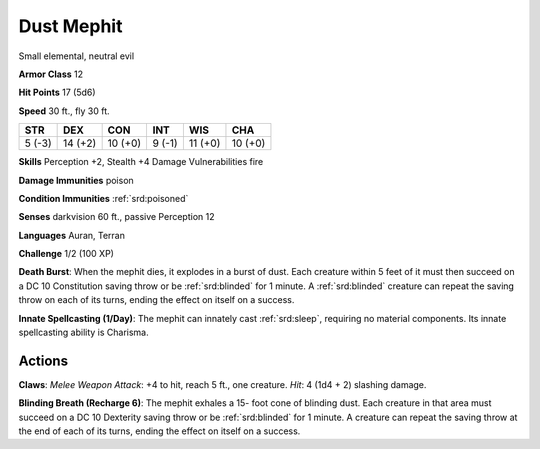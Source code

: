 
.. _srd:dust-mephit:

Dust Mephit
-----------

Small elemental, neutral evil

**Armor Class** 12

**Hit Points** 17 (5d6)

**Speed** 30 ft., fly 30 ft.

+----------+-----------+-----------+----------+-----------+-----------+
| STR      | DEX       | CON       | INT      | WIS       | CHA       |
+==========+===========+===========+==========+===========+===========+
| 5 (-3)   | 14 (+2)   | 10 (+0)   | 9 (-1)   | 11 (+0)   | 10 (+0)   |
+----------+-----------+-----------+----------+-----------+-----------+

**Skills** Perception +2, Stealth +4 Damage Vulnerabilities fire

**Damage Immunities** poison

**Condition Immunities** :ref:`srd:poisoned`

**Senses** darkvision 60 ft., passive Perception 12

**Languages** Auran, Terran

**Challenge** 1/2 (100 XP)

**Death Burst**: When the mephit dies, it explodes in a burst of dust.
Each creature within 5 feet of it must then succeed on a DC 10
Constitution saving throw or be :ref:`srd:blinded` for 1 minute. A :ref:`srd:blinded` creature
can repeat the saving throw on each of its turns, ending the effect on
itself on a success.

**Innate Spellcasting (1/Day)**: The mephit can
innately cast :ref:`srd:sleep`, requiring no material components. Its innate
spellcasting ability is Charisma.

Actions
~~~~~~~~~~~~~~~~~~~~~~~~~~~~~~~~~

**Claws**: *Melee Weapon Attack*: +4 to hit, reach 5 ft., one creature.
*Hit*: 4 (1d4 + 2) slashing damage.

**Blinding Breath (Recharge 6)**:
The mephit exhales a 15- foot cone of blinding dust. Each creature in
that area must succeed on a DC 10 Dexterity saving throw or be :ref:`srd:blinded`
for 1 minute. A creature can repeat the saving throw at the end of each
of its turns, ending the effect on itself on a success.
